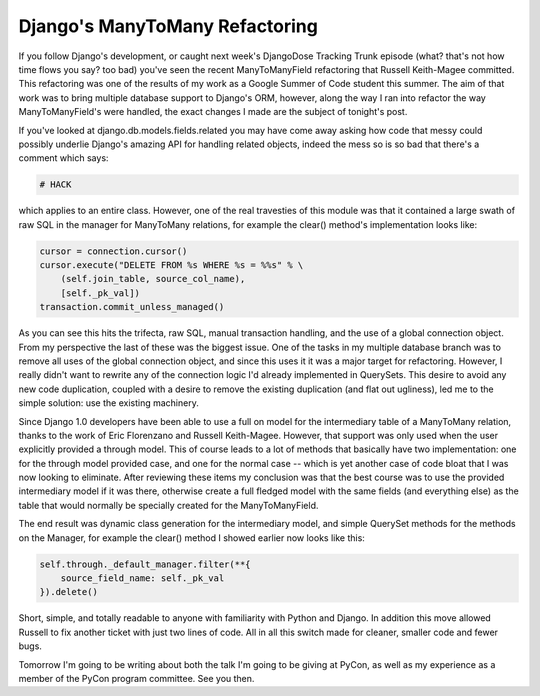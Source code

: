 
Django's ManyToMany Refactoring
===============================


If you follow Django's development, or caught next week's DjangoDose Tracking Trunk episode (what?  that's not how time flows you say?  too bad) you've seen the recent ManyToManyField refactoring that Russell Keith-Magee committed.  This refactoring was one of the results of my work as a Google Summer of Code student this summer.  The aim of that work was to bring multiple database support to Django's ORM, however, along the way I ran into refactor the way ManyToManyField's were handled, the exact changes I made are the subject of tonight's post.

If you've looked at django.db.models.fields.related you may have come away asking how code that messy could possibly underlie Django's amazing API for handling related objects, indeed the mess so is so bad that there's a comment which says:

.. sourcecode:: python
    
        # HACK

which applies to an entire class.  However, one of the real travesties of this module was that it contained a large swath of raw SQL in the manager for ManyToMany relations, for example the clear() method's implementation looks like:

.. sourcecode:: python
    
        cursor = connection.cursor()
        cursor.execute("DELETE FROM %s WHERE %s = %%s" % \
            (self.join_table, source_col_name),
            [self._pk_val])
        transaction.commit_unless_managed()

As you can see this hits the trifecta, raw SQL, manual transaction handling, and the use of a global connection object.  From my perspective the last of these was the biggest issue.  One of the tasks in my multiple database branch was to remove all uses of the global connection object, and since this uses it it was a major target for refactoring.  However, I really didn't want to rewrite any of the connection logic I'd already implemented in QuerySets.  This desire to avoid any new code duplication, coupled with a desire to remove the existing duplication (and flat out ugliness), led me to the simple solution: use the existing machinery.

Since Django 1.0 developers have been able to use a full on model for the intermediary table of a ManyToMany relation, thanks to the work of Eric Florenzano and Russell Keith-Magee.  However, that support was only used when the user explicitly provided a through model.  This of course leads to a lot of methods that basically have two implementation: one for the through model provided case, and one for the normal case -- which is yet another case of code bloat that I was now looking to eliminate.  After reviewing these items my conclusion was that the best course was to use the provided intermediary model if it was there, otherwise create a full fledged model with the same fields (and everything else) as the table that would normally be specially created for the ManyToManyField.

The end result was dynamic class generation for the intermediary model, and simple QuerySet methods for the methods on the Manager, for example the clear() method I showed earlier now looks like this:

.. sourcecode:: python
    
        self.through._default_manager.filter(**{
            source_field_name: self._pk_val
        }).delete()

Short, simple, and totally readable to anyone with familiarity with Python and Django.  In addition this move allowed Russell to fix another ticket with just two lines of code.  All in all this switch made for cleaner, smaller code and fewer bugs.

Tomorrow I'm going to be writing about both the talk I'm going to be giving at PyCon, as well as my experience as a member of the PyCon program committee.  See you then.
